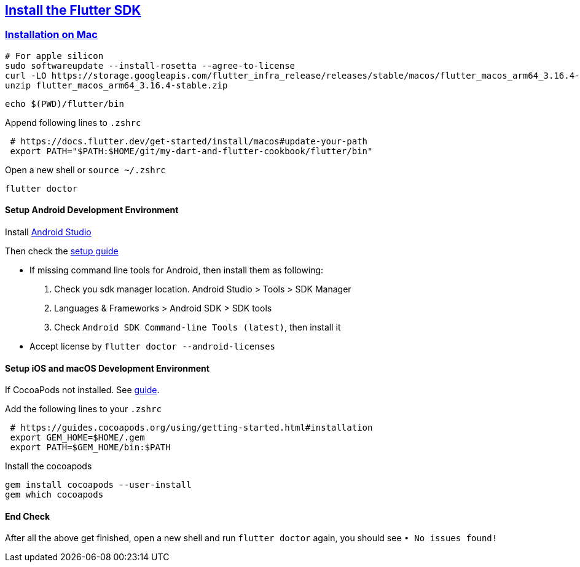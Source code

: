
== https://docs.flutter.dev/get-started/install[Install the Flutter SDK]

=== https://docs.flutter.dev/get-started/install/macos[Installation on Mac]

[source,bash]
----
# For apple silicon
sudo softwareupdate --install-rosetta --agree-to-license
curl -LO https://storage.googleapis.com/flutter_infra_release/releases/stable/macos/flutter_macos_arm64_3.16.4-stable.zip
unzip flutter_macos_arm64_3.16.4-stable.zip
----

[source,bash]
----
echo $(PWD)/flutter/bin
----

Append following lines to `.zshrc`
[source,bash]
----
 # https://docs.flutter.dev/get-started/install/macos#update-your-path
 export PATH="$PATH:$HOME/git/my-dart-and-flutter-cookbook/flutter/bin"
----

Open a new shell or `source ~/.zshrc`

[source,bash]
flutter doctor

==== Setup Android Development Environment

Install https://developer.android.com/studio?hl=zh-tw[Android Studio]

Then check the https://docs.flutter.dev/get-started/install/macos#android-setup[setup guide]

* If missing command line tools for Android, then install them as following:

1. Check you sdk manager location. Android Studio > Tools > SDK Manager
2. Languages & Frameworks > Android SDK > SDK tools
3. Check `Android SDK Command-line Tools (latest)`, then install it

* Accept license by `flutter doctor --android-licenses`

==== Setup iOS and macOS Development Environment

If CocoaPods not installed. See https://guides.cocoapods.org/using/getting-started.html#installation[guide].

Add the following lines to your `.zshrc`
[source, bash]
----
 # https://guides.cocoapods.org/using/getting-started.html#installation
 export GEM_HOME=$HOME/.gem
 export PATH=$GEM_HOME/bin:$PATH
----

Install the cocoapods

[source,bash]
----
gem install cocoapods --user-install
gem which cocoapods
----

==== End Check

After all the above get finished, open a new shell and run `flutter doctor` again, you should see `• No issues found!`